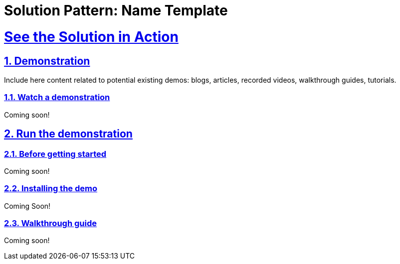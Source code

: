 = Solution Pattern: Name Template
:sectnums:
:sectlinks:
:doctype: book

= See the Solution in Action

== Demonstration

Include here content related to potential existing demos: blogs, articles, recorded videos, walkthrough guides, tutorials.

[#demo-video]
=== Watch a demonstration


Coming soon!

== Run the demonstration

=== Before getting started

Coming soon! 

=== Installing the demo

Coming Soon!

=== Walkthrough guide

Coming soon!
